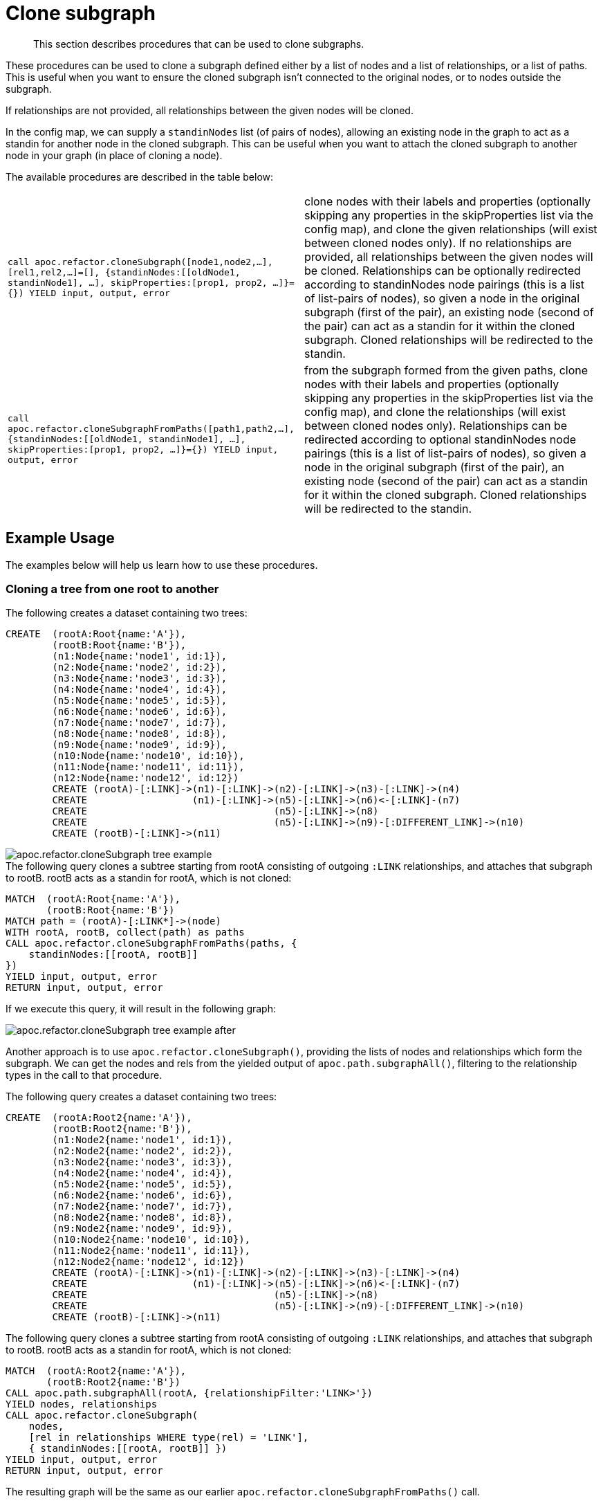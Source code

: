 [[clone-subgraph]]
= Clone subgraph
:description: This section describes procedures that can be used to clone subgraphs.

[abstract]
--
{description}
--

These procedures can be used to clone a subgraph defined either by a list of nodes and a list of relationships, or a list of paths.
This is useful when you want to ensure the cloned subgraph isn't connected to the original nodes, or to nodes outside the subgraph.

If relationships are not provided, all relationships between the given nodes will be cloned.

In the config map, we can supply a `standinNodes` list (of pairs of nodes), allowing an existing node in the graph to act as a standin for another node in the cloned subgraph.
This can be useful when you want to attach the cloned subgraph to another node in your graph (in place of cloning a node).

The available procedures are described in the table below:

[cols="5m,5"]
|===
| call apoc.refactor.cloneSubgraph([node1,node2,...], [rel1,rel2,...]=[], {standinNodes:[[oldNode1, standinNode1], ...], skipProperties:[prop1, prop2, ...]}={}) YIELD input, output, error |
clone nodes with their labels and properties (optionally skipping any properties in the skipProperties list via the config map), and clone the given relationships (will exist between cloned nodes only). If no relationships are provided, all relationships between the given nodes will be cloned. Relationships can be optionally redirected according to standinNodes node pairings (this is a list of list-pairs of nodes), so given a node in the original subgraph (first of the pair), an existing node (second of the pair) can act as a standin for it within the cloned subgraph. Cloned relationships will be redirected to the standin.
| call apoc.refactor.cloneSubgraphFromPaths([path1,path2,...], {standinNodes:[[oldNode1, standinNode1], ...], skipProperties:[prop1, prop2, ...]}={}) YIELD input, output, error |
from the subgraph formed from the given paths, clone nodes with their labels and properties (optionally skipping any properties in the skipProperties list via the config map),
and clone the relationships (will exist between cloned nodes only). Relationships can be redirected according to optional standinNodes node pairings (this is a list of list-pairs of nodes), so given a node in the original subgraph (first of the pair), an existing node (second of the pair) can act as a standin for it within the cloned subgraph. Cloned relationships will be redirected to the standin.

|===


== Example Usage

The examples below will help us learn how to use these procedures.


=== Cloning a tree from one root to another

.The following creates a dataset containing two trees:

[source,cypher]
----
CREATE  (rootA:Root{name:'A'}),
        (rootB:Root{name:'B'}),
        (n1:Node{name:'node1', id:1}),
        (n2:Node{name:'node2', id:2}),
        (n3:Node{name:'node3', id:3}),
        (n4:Node{name:'node4', id:4}),
        (n5:Node{name:'node5', id:5}),
        (n6:Node{name:'node6', id:6}),
        (n7:Node{name:'node7', id:7}),
        (n8:Node{name:'node8', id:8}),
        (n9:Node{name:'node9', id:9}),
        (n10:Node{name:'node10', id:10}),
        (n11:Node{name:'node11', id:11}),
        (n12:Node{name:'node12', id:12})
        CREATE (rootA)-[:LINK]->(n1)-[:LINK]->(n2)-[:LINK]->(n3)-[:LINK]->(n4)
        CREATE                  (n1)-[:LINK]->(n5)-[:LINK]->(n6)<-[:LINK]-(n7)
        CREATE                                (n5)-[:LINK]->(n8)
        CREATE                                (n5)-[:LINK]->(n9)-[:DIFFERENT_LINK]->(n10)
        CREATE (rootB)-[:LINK]->(n11)
----

image::apoc.refactor.cloneSubgraph-tree-example.png[]

.The following query clones a subtree starting from rootA consisting of outgoing `:LINK` relationships, and attaches that subgraph to rootB. rootB acts as a standin for rootA, which is not cloned:

[source,cypher]
----
MATCH  (rootA:Root{name:'A'}),
       (rootB:Root{name:'B'})
MATCH path = (rootA)-[:LINK*]->(node)
WITH rootA, rootB, collect(path) as paths
CALL apoc.refactor.cloneSubgraphFromPaths(paths, {
    standinNodes:[[rootA, rootB]]
})
YIELD input, output, error
RETURN input, output, error
----

If we execute this query, it will result in the following graph:

image::apoc.refactor.cloneSubgraph-tree-example-after.png[scaledwidth="100%"]

Another approach is to use `apoc.refactor.cloneSubgraph()`, providing the lists of nodes and relationships which form the subgraph.
We can get the nodes and rels from the yielded output of `apoc.path.subgraphAll()`, filtering to the relationship types in the call to that procedure.

.The following query creates a dataset containing two trees:

[source, cypher]
----
CREATE  (rootA:Root2{name:'A'}),
        (rootB:Root2{name:'B'}),
        (n1:Node2{name:'node1', id:1}),
        (n2:Node2{name:'node2', id:2}),
        (n3:Node2{name:'node3', id:3}),
        (n4:Node2{name:'node4', id:4}),
        (n5:Node2{name:'node5', id:5}),
        (n6:Node2{name:'node6', id:6}),
        (n7:Node2{name:'node7', id:7}),
        (n8:Node2{name:'node8', id:8}),
        (n9:Node2{name:'node9', id:9}),
        (n10:Node2{name:'node10', id:10}),
        (n11:Node2{name:'node11', id:11}),
        (n12:Node2{name:'node12', id:12})
        CREATE (rootA)-[:LINK]->(n1)-[:LINK]->(n2)-[:LINK]->(n3)-[:LINK]->(n4)
        CREATE                  (n1)-[:LINK]->(n5)-[:LINK]->(n6)<-[:LINK]-(n7)
        CREATE                                (n5)-[:LINK]->(n8)
        CREATE                                (n5)-[:LINK]->(n9)-[:DIFFERENT_LINK]->(n10)
        CREATE (rootB)-[:LINK]->(n11)
----

.The following query clones a subtree starting from rootA consisting of outgoing `:LINK` relationships, and attaches that subgraph to rootB. rootB acts as a standin for rootA, which is not cloned:

[source,cypher]
----
MATCH  (rootA:Root2{name:'A'}),
       (rootB:Root2{name:'B'})
CALL apoc.path.subgraphAll(rootA, {relationshipFilter:'LINK>'})
YIELD nodes, relationships
CALL apoc.refactor.cloneSubgraph(
    nodes,
    [rel in relationships WHERE type(rel) = 'LINK'],
    { standinNodes:[[rootA, rootB]] })
YIELD input, output, error
RETURN input, output, error
----

The resulting graph will be the same as our earlier `apoc.refactor.cloneSubgraphFromPaths()` call.

